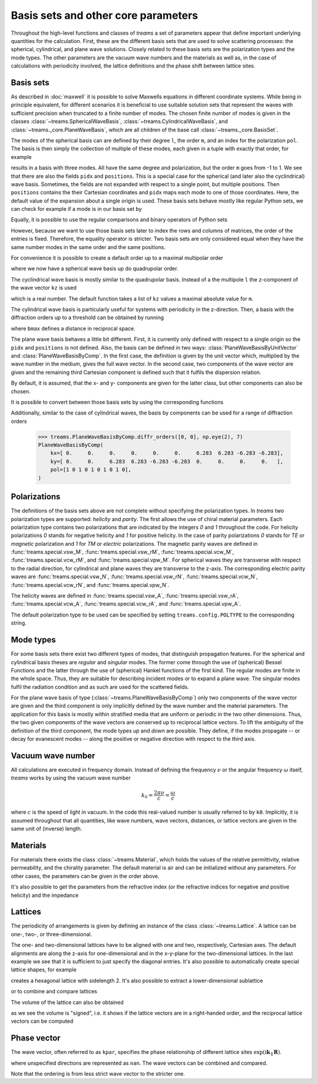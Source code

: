 .. testsetup::

   import numpy as np
   import treams

====================================
Basis sets and other core parameters
====================================

Throughout the high-level functions and classes of *treams* a set of parameters appear
that define important underlying quantities for the calculation. First, these are the
different basis sets that are used to solve scattering processes: the spherical,
cylindrical, and plane wave solutions. Closely related to these basis sets are the
polarization types and the mode types. The other parameters are the vacuum wave numbers
and the materials as well as, in the case of calculations with periodicity involved,
the lattice definitions and the phase shift between lattice sites.

Basis sets
==========

As described in :doc:`maxwell` it is possible to solve Maxwells equations in different
coordinate systems. While being in principle equivalent, for different scenarios it is
beneficial to use suitable solution sets that represent the waves with sufficient
precision when truncated to a finite number of modes. The chosen finite number of
modes is given in the classes :class:`~treams.SphericalWaveBasis`,
:class:`~treams.CylindricalWaveBasis`, and :class:`~treams._core.PlaneWaveBasis`, which
are all children of the base call :class:`~treams._core.BasisSet`.

The modes of the spherical basis can are defined by their degree ``l``, the order ``m``,
and an index for the polarization ``pol``. The basis is then simply the collection of
multiple of these modes, each given in a tuple with exactly that order, for example

.. doctest::

    >>> treams.SphericalWaveBasis([(1, -1, 0), (1, 0, 0), (1, 1, 0)])
    SphericalWaveBasis(
        pidx=[0 0 0],
        l=[1 1 1],
        m=[-1  0  1],
        pol=[0 0 0],
        positions=[[0. 0. 0.]],
    )

results in a basis with three modes. All have the same degree and polarization, but the
order ``m`` goes from -1 to 1. We see that there are also the fields ``pidx`` and
``positions``. This is a special case for the spherical (and later also the
cyclindrical) wave basis. Sometimes, the fields are not expanded with respect to a
single point, but multiple positions. Then ``positions`` contains the their Cartesian
coordinates and ``pidx`` maps each mode to one of those coordinates. Here, the default
value of the expansion about a single origin is used. These basis sets behave mostly
like regular Python sets, we can check for example if a mode is in our basis set by

.. doctest::

    >>> (0, 1, 0, 0) in treams.SphericalWaveBasis([(1, -1, 0), (1, 0, 0), (1, 1, 0)])
    True

Equally, it is possible to use the regular comparisons and binary operators of Python
sets

.. doctest::

    >>> treams.SphericalWaveBasis([(1, -1, 0), (1, 0, 0), (1, 1, 0)]) > {(0, 1, 0, 0)}
    True
    >>> treams.SphericalWaveBasis([(1, -1, 0), (1, 0, 0), (1, 1, 0)]) & {(0, 1, 0, 0)}
    SphericalWaveBasis(
        pidx=[0],
        l=[1],
        m=[0],
        pol=[0],
        positions=[[0. 0. 0.]],
    )

However, because we want to use those basis sets later to index the rows and columns of
matrices, the order of the entries is fixed. Therefore, the equality operator is
stricter. Two basis sets are only considered equal when they have the same number modes
in the same order and the same positions.

.. doctest::

    >>> treams.SphericalWaveBasis([(1, 0, 0), (1, 1, 0)]) == treams.SphericalWaveBasis([(1, 1, 0), (1, 0, 0)])
    False

For convenience it is possible to create a default order up to a maximal multipolar
order

.. doctest::

    >>> treams.SphericalWaveBasis.default(2)
    SphericalWaveBasis(
        pidx=[0 0 0 0 0 0 0 0 0 0 0 0 0 0 0 0],
        l=[1 1 1 1 1 1 2 2 2 2 2 2 2 2 2 2],
        m=[-1 -1  0  0  1  1 -2 -2 -1 -1  0  0  1  1  2  2],
        pol=[1 0 1 0 1 0 1 0 1 0 1 0 1 0 1 0],
        positions=[[0. 0. 0.]],
    )

where we now have a spherical wave basis up do quadrupolar order.

The cyclindrical wave basis is mostly similar to the quadrupolar basis. Instead of a the
multipole ``l`` the z-component of the wave vector ``kz`` is used

.. doctest::

    >>> treams.CylindricalWaveBasis([(.1, -1, 0), (.1, 0, 0), (.1, 1, 0)])
    CylindricalWaveBasis(
        pidx=[0 0 0],
        kz=[0.1 0.1 0.1],
        m=[-1  0  1],
        pol=[0 0 0],
        positions=[[0. 0. 0.]],
    )

which is a real number. The default function takes a list of ``kz`` values a maximal
absolute value for ``m``.

.. doctest::

    >>> treams.CylindricalWaveBasis.default([-.5, .5], 1)
    CylindricalWaveBasis(
        pidx=[0 0 0 0 0 0 0 0 0 0 0 0],
        kz=[-0.5 -0.5 -0.5 -0.5 -0.5 -0.5  0.5  0.5  0.5  0.5  0.5  0.5],
        m=[-1 -1  0  0  1  1 -1 -1  0  0  1  1],
        pol=[1 0 1 0 1 0 1 0 1 0 1 0],
        positions=[[0. 0. 0.]],
    )

The cylindrical wave basis is particularly useful for systems with periodicity in the
z-direction. Then, a basis with the diffraction orders up to a threshold can be obtained
by running

.. doctest::

    >>> treams.CylindricalWaveBasis.diffr_orders(kz=.1, mmax=1, lattice=2 * np.pi, bmax=1.05)
    CylindricalWaveBasis(
        pidx=[0 0 0 0 0 0 0 0 0 0 0 0 0 0 0 0 0 0],
        kz=[-0.9 -0.9 -0.9 -0.9 -0.9 -0.9  0.1  0.1  0.1  0.1  0.1  0.1  1.1  1.1
      1.1  1.1  1.1  1.1],
        m=[-1 -1  0  0  1  1 -1 -1  0  0  1  1 -1 -1  0  0  1  1],
        pol=[1 0 1 0 1 0 1 0 1 0 1 0 1 0 1 0 1 0],
        positions=[[0. 0. 0.]],
    )

where ``bmax`` defines a distance in reciprocal space.

The plane wave basis behaves a little bit different. First, it is currently only defined
with respect to a single origin so the ``pidx`` and ``positions`` is not defined. Also,
the basis can be defined in two ways: :class:`PlaneWaveBasisByUnitVector` and
:class:`PlaneWaveBasisByComp`. In the first case, the definition is given by the unit
vector which, multiplied by the wave number in the medium, gives the full wave vector.
In the second case, two components of the wave vector are given and the remaining third
Cartesian component is defined such that it fulfils the dispersion relation.

.. doctest::

    >>> treams.PlaneWaveBasisByUnitVector([(4, 0, 3, 0), (4, 0, 3, 1)])
    PlaneWaveBasisByUnitVector(
        qx=[0.8 0.8],
        qy=[0. 0.],
        qz=[0.6 0.6],
        pol=[0 1],
    )
    >>> treams.PlaneWaveBasisByComp([(1, 0, 0), (1, 0, 1)])
    PlaneWaveBasisByComp(
        kx=[1 1],
        ky=[0 0],
        pol=[0 1],
    )

By default, it is assumed, that the x- and y- components are given for the latter class,
but other components can also be chosen.

It is possible to convert between those basis sets by using the corresponding
functions

.. doctest::

    >>> pwbc = treams.PlaneWaveBasisByComp([(3, 0, 0), (3, 0, 1)])
    >>> pwbc.byunitvector(5)
    PlaneWaveBasisByUnitVector(
        qx=[0.6+0.j 0.6+0.j],
        qy=[0.+0.j 0.+0.j],
        qz=[0.8+0.j 0.8+0.j],
        pol=[0 1],
    )
    >>> pwbuv = treams.PlaneWaveBasisByUnitVector([(0, 0, 1, 0), (0, 0, 1, 1)])    
    >>> pwbuv.bycomp(1)
    PlaneWaveBasisByComp(
        kx=[0. 0.],
        ky=[0. 0.],
        pol=[0 1],
    )

Additionally, similar to the case of cylindrical waves, the basis by components can be
used for a range of diffraction orders

    >>> treams.PlaneWaveBasisByComp.diffr_orders([0, 0], np.eye(2), 7)
    PlaneWaveBasisByComp(
        kx=[ 0.     0.     0.     0.     0.     0.     6.283  6.283 -6.283 -6.283],
        ky=[ 0.     0.     6.283  6.283 -6.283 -6.283  0.     0.     0.     0.   ],
        pol=[1 0 1 0 1 0 1 0 1 0],
    )


Polarizations
=============

The definitions of the basis sets above are not complete without specifying the
polarization types. In *treams* two polarization types are supported: `helicity` and
`parity`. The first allows the use of chiral material parameters. Each polarization type
contains two polarizations that are indicated by the integers `0` and `1` throughout the
code. For helicity polarizations `0` stands for negative helicity and `1` for positive
helicity. In the case of parity polarizations `0` stands for `TE` or `magnetic`
polarization and `1` for `TM` or `electric` polarizations. The magnetic parity waves are
defined in :func:`treams.special.vsw_M`, :func:`treams.special.vsw_rM`,
:func:`treams.special.vcw_M`, :func:`treams.special.vcw_rM`, and
:func:`treams.special.vpw_M`. For spherical waves they are transverse with respect to
the radial direction, for cylindrical and plane waves they are transverse to the z-axis.
The corresponding electric parity waves are :func:`treams.special.vsw_N`,
:func:`treams.special.vsw_rN`, :func:`treams.special.vcw_N`,
:func:`treams.special.vcw_rN`, and :func:`treams.special.vpw_N`.

The helicity waves are defined in :func:`treams.special.vsw_A`,
:func:`treams.special.vsw_rA`, :func:`treams.special.vcw_A`,
:func:`treams.special.vcw_rA`, and :func:`treams.special.vpw_A`.

The default polarization type to be used can be specified by setting ``treams.config.POLTYPE`` to the
corresponding string.

Mode types
==========

For some basis sets there exist two different types of modes, that distinguish
propagation features. For the spherical and cylindrical basis theses are `regular`
and `singular` modes. The former come through the use of (spherical) Bessel Functions
and the latter through the use of (spherical) Hankel functions of the first kind. The
regular modes are finite in the whole space. Thus, they are suitable for describing
incident modes or to expand a plane wave. The singular modes fulfil the radiation
condition and as such are used for the scattered fields.

For the plane wave basis of type (:class:`~treams.PlaneWaveBasisByComp`) only two
components of the wave vector are given and the third component is only implicitly
defined by the wave number and the material parameters. The application for this basis
is mostly within stratified media that are uniform or periodic in the two other
dimensions. Thus, the two given components of the wave vectors are conserved up to
reciprocal lattice vectors. To lift the ambiguity of the definition of the third
component, the mode types `up` and `down` are possible. They define, if the modes
propagate -- or decay for evanescent modes -- along the positive or negative direction
with respect to the third axis.

Vacuum wave number
==================

All calculations are executed in frequency domain. Instead of defining the frequency
:math:`\nu` or the angular frequency :math:`\omega` itself, *treams* works by using the
vacuum wave number

.. math::

    k_0 = \frac{2 \pi \nu}{c} = \frac{\omega}{c}

where :math:`c` is the speed of light in vacuum. In the code this real-valued number is
usually referred to by ``k0``. Implicitly, it is assumed throughout that all quantities,
like wave numbers, wave vectors, distances, or lattice vectors are given in the same
unit of (inverse) length.

Materials
=========

For materials there exists the class :class:`~treams.Material`, which holds the values
of the relative permittivity, relative permeability, and the chirality parameter. The
default material is air and can be initialized without any parameters. For other cases,
the parameters can be given in the order above.

.. doctest::

    >>> treams.Material()
    Material(1, 1, 0)
    >>> treams.Material(3, 2, 1)
    Material(3, 2, 1)

It's also possible to get the parameters from the refractive index (or the refractive
indices for negative and positive helicity) and the impedance

.. doctest::

    >>> treams.Material.from_n(3)
    Material(9.0, 1.0, 0)
    >>> treams.Material.from_nmp((3, 5))
    Material(16.0, 1.0, 1.0)

Lattices
========

The periodicity of arrangements is given by defining an instance of the class
:class:`~treams.Lattice`. A lattice can be one-, two-, or three-dimensional.

.. doctest::

    >>> treams.Lattice(1)
    Lattice(1.0, alignment='z')
    >>> treams.Lattice([[1, .5], [-.5, 1]])
    Lattice([[ 1.   0.5]
             [-0.5  1. ]], alignment='xy')
    >>> treams.Lattice([1, 2, 3])
    Lattice([[1. 0. 0.]
             [0. 2. 0.]
             [0. 0. 3.]], alignment='xyz')

The one- and two-dimensional lattices have to be aligned with one and two, respectively,
Cartesian axes. The default alignments are along the z-axis for one-dimensional and in
the x-y-plane for the two-dimensional lattices. In the last example we see that it is
sufficient to just specify the diagonal entries. It's also possible to automatically
create special lattice shapes, for example

.. doctest::

    >>> treams.Lattice.hexagonal(2)
    Lattice([[2.    0.   ]
             [1.    1.732]], alignment='xy')

creates a hexagonal lattice with sidelength 2. It's also possible to extract a
lower-dimensional sublattice

.. doctest::

    >>> lat_3d = treams.Lattice([1, 2, 3])
    >>> treams.Lattice(lat_3d, "zx")
    Lattice([[0. 1.]
             [3. 0.]], alignment='zx')

or to combine and compare lattices

.. doctest::

    >>> treams.Lattice(1, "x") | treams.Lattice(2, "y")
    Lattice([[1. 0.]
             [0. 2.]], alignment='xy')
    >>> treams.Lattice([1, 2], "xy") & treams.Lattice([2, 3], "yz")
    Lattice(2.0, alignment='y')
    >>> treams.Lattice(1, "x") <= treams.Lattice([1, 2], "xy")
    True

The volume of the lattice can also be obtained

.. doctest::

    >>> treams.Lattice([[1, 0], [0, 1]]).volume
    1.0
    >>> treams.Lattice([[0, 1], [1, 0]]).volume
    -1.0

as we see the volume is "signed", i.e. it shows if the lattice vectors are in a
right-handed order, and the reciprocal lattice vectors can be computed

.. doctest::

    >>> treams.Lattice([1, 1]).reciprocal
    array([[ 6.283, -0.   ],
           [-0.   ,  6.283]])

Phase vector
============

The wave vector, often referred to as ``kpar``, specifies the phase relationship of
different lattice sites :math:`\exp(\mathrm i \boldsymbol k_\parallel \boldsymbol R)`.

.. doctest::

    >>> treams.WaveVector()
    WaveVector(nan, nan, nan)
    >>> treams.WaveVector(1)
    WaveVector(nan, nan, 1)
    >>> treams.WaveVector(1, "x")
    WaveVector(1, nan, nan)
    >>> treams.WaveVector((1, 2))
    WaveVector(1, 2, nan)
    >>> treams.WaveVector((1, 2, 3))
    WaveVector(1, 2, 3)

where unspecified directions are represented as ``nan``. The wave vectors can be
combined and compared.

.. doctest::

    >>> treams.WaveVector((1, 2)) | treams.WaveVector((2, 3), "yz")
    WaveVector(nan, 2, nan)
    >>> treams.WaveVector(1, "x") & treams.WaveVector(2, "y")
    WaveVector(1, 2, nan)
    >>> treams.WaveVector(1, "x") >= treams.WaveVector((1, 2))
    True

Note that the ordering is from less strict wave vector to the stricter one.
